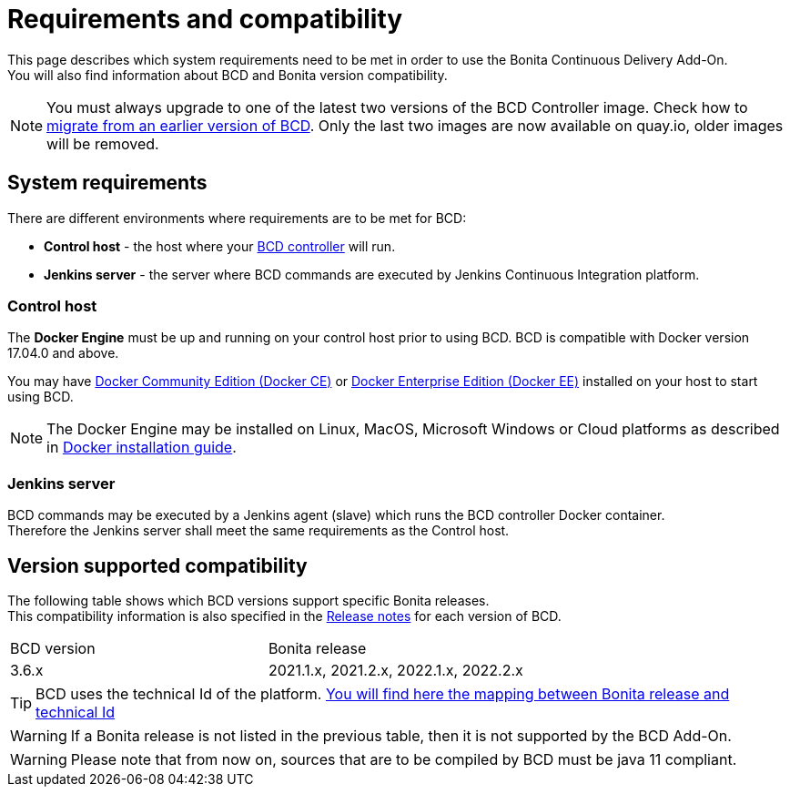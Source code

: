 = Requirements and compatibility

This page describes which system requirements need to be met in order to use the Bonita Continuous Delivery Add-On. +
You will also find information about BCD and Bonita version compatibility.

NOTE: You must always upgrade to one of the latest two versions of the BCD Controller image. Check how to xref:upgrade_bcd.adoc[migrate from an earlier version of BCD]. Only the last two images are now available on quay.io, older images will be removed.

== System requirements

There are different environments where requirements are to be met for BCD:

* *Control host* - the host where your xref:bcd_controller.adoc[BCD controller] will run.
* *Jenkins server* - the server where BCD commands are executed by Jenkins Continuous Integration platform.

=== Control host

The *Docker Engine* must be up and running on your control host prior to using BCD. BCD is compatible with Docker version 17.04.0 and above.

You may have https://docs.docker.com/install/[Docker Community Edition (Docker CE)] or https://docs.docker.com/ee/supported-platforms/[Docker Enterprise Edition (Docker EE)] installed on your host to start using BCD.

NOTE: The Docker Engine may be installed on Linux, MacOS, Microsoft Windows or Cloud platforms as described in https://docs.docker.com/install/[Docker installation guide].

=== Jenkins server

BCD commands may be executed by a Jenkins agent (slave) which runs the BCD controller Docker container. +
Therefore the Jenkins server shall meet the same requirements as the Control host.

== Version supported compatibility

The following table shows which BCD versions support specific Bonita releases. +
This compatibility information is also specified in the xref:release_notes.adoc[Release notes] for each version of BCD.

|===
| BCD version | Bonita release
| 3.6.x       | 2021.1.x, 2021.2.x, 2022.1.x, 2022.2.x
|===


[TIP]
====
BCD uses the technical Id of the platform. xref:{bonitaDocVersion}@bonita:version-update:product-versioning.adoc#_technical_id[You will find here the mapping between Bonita release and technical Id]
====

WARNING: If a Bonita release is not listed in the previous table, then it is not supported by the BCD Add-On.

WARNING: Please note that from now on, sources that are to be compiled by BCD must be java 11 compliant.
